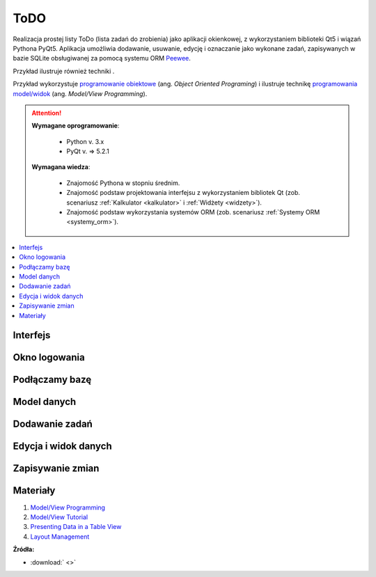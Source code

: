 .. _todopw:

ToDO
###########################

.. highlight:: python

Realizacja prostej listy ToDo (lista zadań do zrobienia) jako aplikacji okienkowej,
z wykorzystaniem biblioteki Qt5 i wiązań Pythona PyQt5.
Aplikacja umożliwia dodawanie, usuwanie, edycję i oznaczanie jako wykonane zadań,
zapisywanych w bazie SQLite obsługiwanej za pomocą systemu ORM `Peewee <http://docs.peewee-orm.com/en/latest/>`_.

Przykład ilustruje również techniki .

Przykład wykorzystuje `programowanie obiektowe <https://pl.wikipedia.org/wiki/Programowanie_obiektowe>`_ (ang. *Object Oriented Programing*) i ilustruje technikę `programowania model/widok <http://doc.qt.io/qt-5/model-view-programming.html>`_ (ang. *Model/View Programming*).

.. attention::

    **Wymagane oprogramowanie**:

      * Python v. 3.x
      * PyQt v. => 5.2.1

    **Wymagana wiedza**:

    	* Znajomość Pythona w stopniu średnim.
    	* Znajomość podstaw projektowania interfejsu z wykorzystaniem bibliotek Qt
    	  (zob. scenariusz :ref:`Kalkulator <kalkulator>` i :ref:`Widżety <widzety>`).
        * Znajomość podstaw wykorzystania systemów ORM (zob. scenariusz :ref:`Systemy ORM <systemy_orm>`).

.. contents::
    :depth: 1
    :local:

Interfejs
**********

Okno logowania
***************

Podłączamy bazę
*****************

Model danych
**************

Dodawanie zadań
***************

Edycja i widok danych
*********************

Zapisywanie zmian
******************


Materiały
***************

1. `Model/View Programming <http://doc.qt.io/qt-5/model-view-programming.html>`_
2. `Model/View Tutorial <http://doc.qt.io/qt-5/modelview.html>`_
3. `Presenting Data in a Table View <http://doc.qt.io/qt-5/sql-presenting.html>`_
4. `Layout Management <http://doc.qt.io/qt-5/layout.html>`_

**Źródła:**

* :download:` <>`
